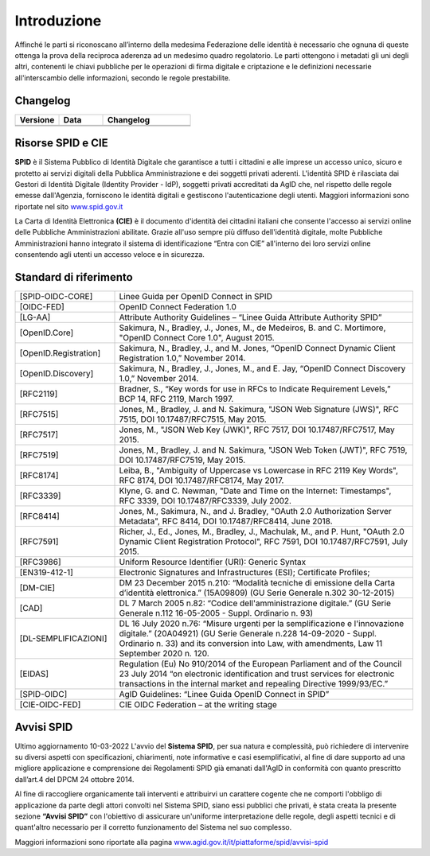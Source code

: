 Introduzione
============

Affinché le parti si riconoscano all’interno della medesima Federazione delle identità è necessario che ognuna di queste ottenga la prova della reciproca aderenza ad un medesimo quadro regolatorio. Le parti ottengono i metadati gli uni degli altri,  contenenti le chiavi pubbliche per le operazioni di firma digitale e criptazione e le definizioni necessarie all'interscambio delle informazioni, secondo le regole prestabilite.

Changelog
---------

.. list-table:: 
   :widths: 25 25 50
   :header-rows: 1

   * - Versione
     - Data
     - Changelog
   * - 
     -
     - 
   * - 
     - 
     - 
	 
Risorse SPID e CIE
------------------

**SPID** è il Sistema Pubblico di Identità Digitale che garantisce a tutti i cittadini e alle imprese un accesso unico, sicuro e protetto ai servizi digitali della Pubblica Amministrazione e dei soggetti privati aderenti. L'identità SPID è rilasciata dai Gestori di Identità Digitale (Identity Provider - IdP), soggetti privati accreditati da AgID che, nel rispetto delle regole emesse dall'Agenzia, forniscono le identità digitali e gestiscono l'autenticazione degli utenti. Maggiori informazioni sono riportate nel sito `www.spid.gov.it <https://www.spid.gov.it>`_

La Carta di Identità Elettronica **(CIE)** è il documento d'identità dei cittadini italiani che consente l'accesso ai servizi online delle Pubbliche Amministrazioni abilitate. Grazie all'uso sempre più diffuso dell'identità digitale, molte Pubbliche Amministrazioni hanno integrato il sistema di identificazione “Entra con CIE” all'interno dei loro servizi online consentendo agli utenti un accesso veloce e in sicurezza.

Standard di riferimento
-----------------------

.. list-table::
    :widths: 25 75
    :header-rows: 0

    * - [SPID-OIDC-CORE]
      - Linee Guida per OpenID Connect in SPID
    * - [OIDC-FED]
      - OpenID Connect Federation 1.0
    * - [LG-AA]
      - Attribute Authority Guidelines – “Linee Guida Attribute Authority SPID” 
    * - [OpenID.Core]
      - Sakimura, N., Bradley, J., Jones, M., de Medeiros, B. and C. Mortimore, "OpenID Connect Core 1.0", August 2015.
    * - [OpenID.Registration]
      - Sakimura, N., Bradley, J., and M. Jones, “OpenID Connect Dynamic Client Registration 1.0,” November 2014.
    * - [OpenID.Discovery]
      - Sakimura, N., Bradley, J., Jones, M., and E. Jay, “OpenID Connect Discovery 1.0,” November 2014.
    * - [RFC2119]
      - Bradner, S., “Key words for use in RFCs to Indicate Requirement Levels,” BCP 14, RFC 2119, March 1997.
    * - [RFC7515]
      - Jones, M., Bradley, J. and N. Sakimura, "JSON Web Signature (JWS)", RFC 7515, DOI 10.17487/RFC7515, May 2015.
    * - [RFC7517]
      - Jones, M., "JSON Web Key (JWK)", RFC 7517, DOI 10.17487/RFC7517, May 2015.
    * - [RFC7519]
      - Jones, M., Bradley, J. and N. Sakimura, "JSON Web Token (JWT)", RFC 7519, DOI 10.17487/RFC7519, May 2015.
    * - [RFC8174]
      - Leiba, B., "Ambiguity of Uppercase vs Lowercase in RFC 2119 Key Words", RFC 8174, DOI 10.17487/RFC8174, May 2017.
    * - [RFC3339]
      - Klyne, G. and C. Newman, "Date and Time on the Internet: Timestamps", RFC 3339, DOI 10.17487/RFC3339, July 2002.
    * - [RFC8414]
      - Jones, M., Sakimura, N., and J. Bradley, "OAuth 2.0 Authorization Server Metadata", RFC 8414, DOI 10.17487/RFC8414, June 2018.
    * - [RFC7591]
      - Richer, J., Ed., Jones, M., Bradley, J., Machulak, M., and P. Hunt, "OAuth 2.0 Dynamic Client Registration Protocol", RFC 7591, DOI 10.17487/RFC7591, July 2015.
    * - [RFC3986]
      - Uniform Resource Identifier (URI): Generic Syntax
    * - [EN319-412-1]
      - Electronic Signatures and Infrastructures (ESI); Certificate Profiles;
    * - [DM-CIE]
      - DM 23 December 2015 n.210: “Modalità tecniche di emissione della Carta d’identità elettronica.” (15A09809) (GU Serie Generale n.302 30-12-2015)
    * - [CAD]
      - DL 7 March 2005 n.82: “Codice dell'amministrazione digitale.” (GU Serie Generale n.112 16-05-2005 - Suppl. Ordinario n. 93)
    * - [DL-SEMPLIFICAZIONI]
      - DL 16 July 2020 n.76: “Misure urgenti per la semplificazione e l'innovazione digitale.” (20A04921) (GU Serie Generale n.228 14-09-2020 - Suppl. Ordinario n. 33) and its conversion into Law, with amendments, Law 11 September 2020 n. 120.
    * - [EIDAS]
      - Regulation (Eu) No 910/2014 of the European Parliament and of the Council 23 July 2014 “on electronic identification and trust services for electronic transactions in the internal market and repealing Directive 1999/93/EC.”
    * - [SPID-OIDC]
      - AgID Guidelines: “Linee Guida OpenID Connect in SPID”
    * - [CIE-OIDC-FED]
      - CIE OIDC Federation – at the writing stage

Avvisi SPID
-----------

Ultimo aggiornamento 10-03-2022
L'avvio del **Sistema SPID**, per sua natura e complessità, può richiedere di intervenire su diversi aspetti con specificazioni, chiarimenti, note informative e casi esemplificativi, al fine di dare supporto ad una migliore applicazione e comprensione dei Regolamenti SPID già emanati dall'AgID in conformità con quanto prescritto dall’art.4 del DPCM 24 ottobre 2014.

Al fine di raccogliere organicamente tali interventi e attribuirvi un carattere cogente che ne comporti l'obbligo di applicazione da parte degli attori convolti nel Sistema SPID, siano essi pubblici che privati, è stata creata la presente sezione **“Avvisi SPID”** con l'obiettivo di assicurare un'uniforme interpretazione delle regole, degli aspetti tecnici e di quant'altro necessario per il corretto funzionamento del Sistema nel suo complesso.

Maggiori informazioni sono riportate alla pagina `www.agid.gov.it/it/piattaforme/spid/avvisi-spid <https://www.agid.gov.it/it/piattaforme/spid/avvisi-spid>`_
